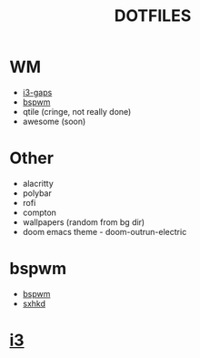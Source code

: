 #+TITLE: DOTFILES
* WM
- [[#i3][i3-gaps]]
- [[#bspwm][bspwm]]
- qtile (cringe, not really done)
- awesome (soon)
* Other
- alacritty
- polybar
- rofi
- compton
- wallpapers (random from bg dir)
- doom emacs theme - doom-outrun-electric

* bspwm
#+CAPTION: bspwm
 - [[https://gitlab.com/majkel_/dotfiles/-/tree/main/.config/bspwm][bspwm]]
 - [[https://gitlab.com/majkel_/dotfiles/-/tree/main/.config/sxhkd][sxhkd]]
 #+ATTR_HTML: align : left width: 1024 height : 768
[[https://gitlab.com/majkel_/dotfiles/-/raw/main/.screenshots/Screenshot_24-06-2021-23:46:45.png]]
[[https://gitlab.com/majkel_/dotfiles/-/raw/main/.screenshots/Screenshot_24-06-2021-23:47:27.png]]
[[https://gitlab.com/majkel_/dotfiles/-/raw/main/.screenshots/Screenshot_24-06-2021-23:48:35.png]]
[[https://gitlab.com/majkel_/dotfiles/-/raw/main/.screenshots/Screenshot_24-06-2021-23:48:50.png]]

* [[https://gitlab.com/majkel_/dotfiles/-/tree/main/.config/i3][i3]]
#+CAPTION: i3
